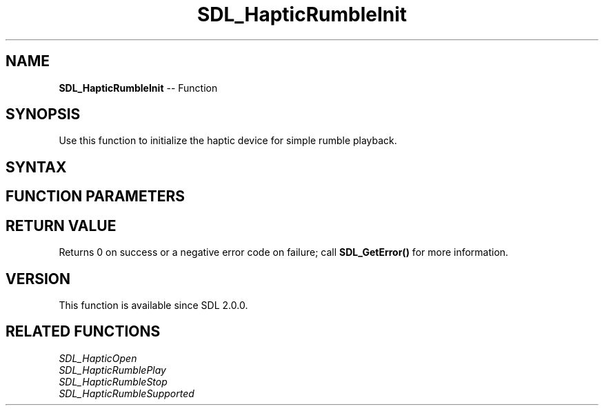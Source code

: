 .TH SDL_HapticRumbleInit 3 "2018.10.07" "https://github.com/haxpor/sdl2-manpage" "SDL2"
.SH NAME
\fBSDL_HapticRumbleInit\fR -- Function

.SH SYNOPSIS
Use this function to initialize the haptic device for simple rumble playback.

.SH SYNTAX
.TS
tab(:) allbox;
a.
T{
.nf
int SDL_HapticRumbleInit(SDL_Haptic*    haptic)
.fi
T}
.TE

.SH FUNCTION PARAMETERS
.TS
tab(:) allbox;
ab l.
haptic:T{
the haptic device to initialize for simple rumble playback
T}
.TE

.SH RETURN VALUE
Returns 0 on success or a negative error code on failure; call \fBSDL_GetError()\fR for more information.

.SH VERSION
This function is available since SDL 2.0.0.

.SH RELATED FUNCTIONS
\fISDL_HapticOpen\fR
.br
\fISDL_HapticRumblePlay\fR
.br
\fISDL_HapticRumbleStop\fR
.br
\fISDL_HapticRumbleSupported\fR
